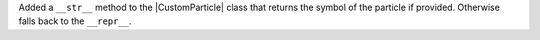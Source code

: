 Added a ``__str__`` method to the |CustomParticle|
class that returns the symbol of the particle if provided.
Otherwise falls back to the ``__repr__``.
